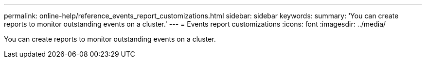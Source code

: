 ---
permalink: online-help/reference_events_report_customizations.html
sidebar: sidebar
keywords: 
summary: 'You can create reports to monitor outstanding events on a cluster.'
---
= Events report customizations
:icons: font
:imagesdir: ../media/

[.lead]
You can create reports to monitor outstanding events on a cluster.
